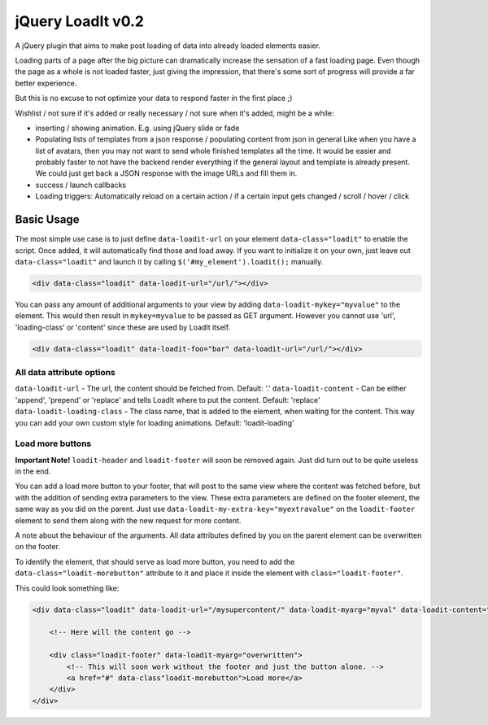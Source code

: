 jQuery LoadIt v0.2
==================

A jQuery plugin that aims to make post loading of data into already loaded elements easier.

Loading parts of a page after the big picture can dramatically increase the sensation of a fast loading page.
Even though the page as a whole is not loaded faster, just giving the impression, that there's some sort of progress
will provide a far better experience.

But this is no excuse to not optimize your data to respond faster in the first place ;)

Wishlist / not sure if it's added or really necessary / not sure when it's added, might be a while:

* inserting / showing animation. E.g. using jQuery slide or fade
* Populating lists of templates from a json response / populating content from json in general
  Like when you have a list of avatars, then you may not want to send whole finished templates all the time. It would
  be easier and probably faster to not have the backend render everything if the general layout and template is already
  present. We could just get back a JSON response with  the image URLs and fill them in.
* success / launch callbacks
* Loading triggers: Automatically reload on a certain action / if a certain input gets changed / scroll / hover / click

Basic Usage
-----------

The most simple use case is to just define ``data-loadit-url`` on your element ``data-class="loadit"`` to enable the
script. Once added, it will automatically find those and load away. If you want to initialize it on your own, just leave
out ``data-class="loadit"`` and launch it by calling ``$('#my_element').loadit();`` manually.

.. code-block:: html

    <div data-class="loadit" data-loadit-url="/url/"></div>


You can pass any amount of additional arguments to your view by adding ``data-loadit-mykey="myvalue"`` to the
element. This would then result in ``mykey=myvalue`` to be passed as GET argument.
However you cannot use 'url', 'loading-class' or 'content' since these are used by LoadIt itself.

.. code-block:: html

    <div data-class="loadit" data-loadit-foo="bar" data-loadit-url="/url/"></div>


All data attribute options
++++++++++++++++++++++++++

``data-loadit-url`` - The url, the content should be fetched from. Default: '.'
``data-loadit-content`` - Can be either 'append', 'prepend' or 'replace' and tells LoadIt where to put the content.
Default: 'replace'
``data-loadit-loading-class`` - The class name, that is added to the element, when waiting for the content. This way you
can add your own custom style for loading animations. Default: 'loadit-loading'


Load more buttons
+++++++++++++++++

**Important Note!** ``loadit-header`` and ``loadit-footer`` will soon be removed again. Just did turn out to be quite
useless in the end.

You can add a load more button to your footer, that will post to the same view where the content was fetched before, but
with the addition of sending extra parameters to the view. These extra parameters are defined on the footer element, the
same way as you did on the parent. Just use ``data-loadit-my-extra-key="myextravalue"`` on the ``loadit-footer`` element
to send them along with the new request for more content.

A note about the behaviour of the arguments. All data attributes defined by you on the parent element can be overwritten
on the footer.

To identify the element, that should serve as load more button, you need to add the ``data-class="loadit-morebutton"``
attribute to it and place it inside the element with ``class="loadit-footer"``.

This could look something like:

.. code-block:: html

    <div data-class="loadit" data-loadit-url="/mysupercontent/" data-loadit-myarg="myval" data-loadit-content="append">

        <!-- Here will the content go -->

        <div class="loadit-footer" data-loadit-myarg="overwritten">
            <!-- This will soon work without the footer and just the button alone. -->
            <a href="#" data-class"loadit-morebutton">Load more</a>
        </div>
    </div>
